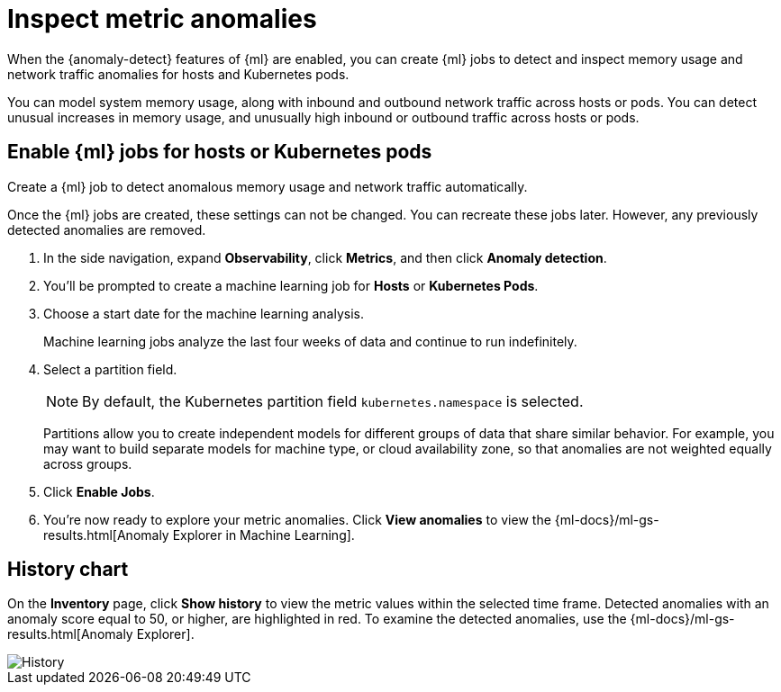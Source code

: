 [[inspect-metric-anomalies]]
= Inspect metric anomalies

When the {anomaly-detect} features of {ml} are enabled,
you can create {ml} jobs to detect and inspect memory usage
and network traffic anomalies for hosts and Kubernetes pods.

You can model system memory usage, along with inbound and outbound
network traffic across hosts or pods. You can detect unusual
increases in memory usage, and unusually high inbound or outbound traffic
across hosts or pods.

[[ml-jobs-hosts]]
== Enable {ml} jobs for hosts or Kubernetes pods

Create a {ml} job to detect anomalous memory usage and network traffic automatically.

Once the {ml} jobs are created, these settings can not be changed. You can recreate
these jobs later. However, any previously detected anomalies are removed.

1. In the side navigation, expand *Observability*, click *Metrics*, and then click *Anomaly detection*.
2. You’ll be prompted to create a machine learning job for *Hosts* or *Kubernetes Pods*.
3. Choose a start date for the machine learning analysis.
+
Machine learning jobs analyze the last four weeks of data and continue to run indefinitely.
+
4. Select a partition field.
+
[NOTE]
=====
By default, the Kubernetes partition field `kubernetes.namespace` is selected.
=====
+
Partitions allow you to create independent models for different groups of data that share similar
behavior. For example, you may want to build separate models for machine type, or cloud availability
zone, so that anomalies are not weighted equally across groups.
+
5. Click *Enable Jobs*.
6. You're now ready to explore your metric anomalies. Click *View anomalies* to view the
{ml-docs}/ml-gs-results.html[Anomaly Explorer in Machine Learning].

[[history-chart]]
== History chart

On the *Inventory* page, click *Show history* to view the metric values within 
the selected time frame. Detected anomalies with an anomaly score equal to 50, or 
higher, are highlighted in red. To examine the detected 
anomalies, use the  {ml-docs}/ml-gs-results.html[Anomaly Explorer].

[role="screenshot"]
image::images/metrics-history-chart.png[History]
